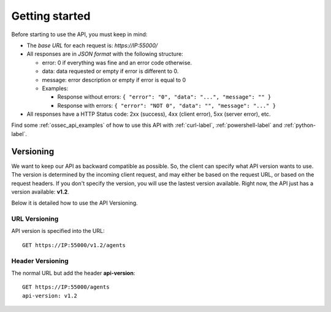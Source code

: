 .. _ossec_api_getting_started:

Getting started
======================

Before starting to use the API, you must keep in mind:

* The *base URL* for each request is: *https://IP:55000/*
* All responses are in *JSON format* with the following structure:

  * error: 0 if everything was fine and an error code otherwise.
  * data: data requested or empty if error is different to 0.
  * message: error description or empty if error is equal to 0
  
  * Examples:

    * Response without errors: ``{ "error": "0", "data": "...", "message": "" }``
    * Response with errors: ``{ "error": "NOT 0", "data": "", "message": "..." }``

* All responses have a HTTP Status code: 2xx (success), 4xx (client error), 5xx (server error), etc.

Find some :ref:`ossec_api_examples` of how to use this API with :ref:`curl-label`, :ref:`powershell-label` and :ref:`python-label`.



Versioning
---------------------------------

We want to keep our API as backward compatible as possible. So, the client can specify what API version wants to use. The version is determined by the incoming client request, and may either be based on the request URL, or based on the request headers. If you don't specify the version, you will use the lastest version available. Right now, the API just has a version available: **v1.2**.

Below it is detailed how to use the API Versioning.


URL Versioning
+++++++++++++++++++++++++
API version is specified into the URL: ::

    GET https://IP:55000/v1.2/agents

Header Versioning
+++++++++++++++++++++++++
The normal URL but add the header **api-version**: ::

    GET https://IP:55000/agents
    api-version: v1.2
